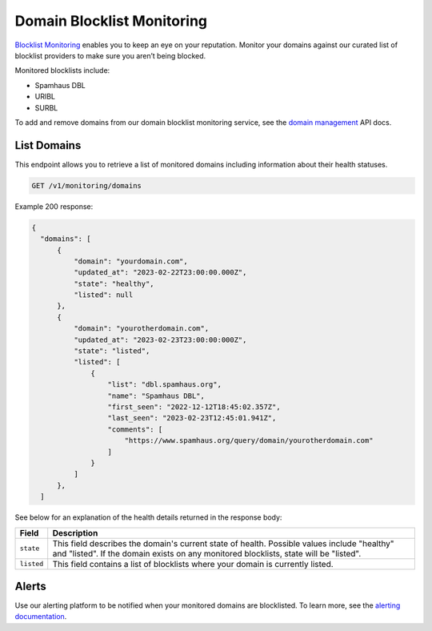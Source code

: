 .. _api-domain-blocklist-monitoring:

Domain Blocklist Monitoring
===========================

`Blocklist Monitoring <https://www.mailgun.com/products/inbox/deliverability/blocklist-monitoring-service/>`_
enables you to keep an eye on your reputation. Monitor your domains against our
curated list of blocklist providers to make sure you aren’t being blocked.

Monitored blocklists include:

- Spamhaus DBL
- URIBL
- SURBL

To add and remove domains from our domain blocklist monitoring service, see the `domain management`_ API docs.

.. _domain management: https://documentation.mailgun.com/en/latest/api-inboxready-domains.html

List Domains
------------

This endpoint allows you to retrieve a list of monitored domains including information about
their health statuses.

.. code-block:: url

    GET /v1/monitoring/domains

Example 200 response:

.. code-block:: javascript

  {
    "domains": [
        {
            "domain": "yourdomain.com",
            "updated_at": "2023-02-22T23:00:00.000Z",
            "state": "healthy",
            "listed": null
        },
        {
            "domain": "yourotherdomain.com",
            "updated_at": "2023-02-23T23:00:00:000Z",
            "state": "listed",
            "listed": [
                {
                    "list": "dbl.spamhaus.org",
                    "name": "Spamhaus DBL",
                    "first_seen": "2022-12-12T18:45:02.357Z",
                    "last_seen": "2023-02-23T12:45:01.941Z",
                    "comments": [
                        "https://www.spamhaus.org/query/domain/yourotherdomain.com"
                    ]
                }
            ]
        },
    ]

See below for an explanation of the health details returned in the response body:

.. container:: ptable

 ====================== ========================================================
 Field                  Description
 ====================== ========================================================
 ``state``              This field describes the domain's current state of health. Possible values include "healthy" and "listed". If the domain exists on any monitored blocklists, state will be "listed".
 ``listed``             This field contains a list of blocklists where your domain is currently listed. 
 ====================== ========================================================

Alerts
------

Use our alerting platform to be notified when your monitored domains are blocklisted. To
learn more, see the `alerting documentation <https://documentation.mailgun.com/en/latest/api-deliverability-alerts.html>`_.

